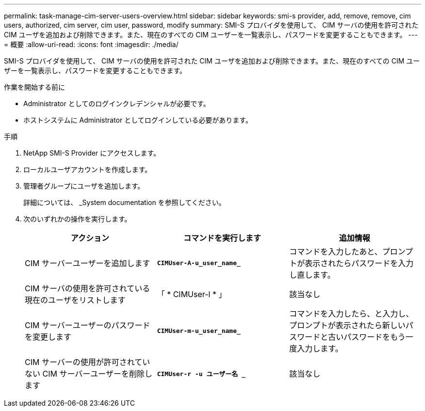 ---
permalink: task-manage-cim-server-users-overview.html 
sidebar: sidebar 
keywords: smi-s provider, add, remove, remove, cim users, authorized, cim server, cim user, password, modify 
summary: SMI-S プロバイダを使用して、 CIM サーバの使用を許可された CIM ユーザを追加および削除できます。また、現在のすべての CIM ユーザーを一覧表示し、パスワードを変更することもできます。 
---
= 概要
:allow-uri-read: 
:icons: font
:imagesdir: ./media/


[role="lead"]
SMI-S プロバイダを使用して、 CIM サーバの使用を許可された CIM ユーザを追加および削除できます。また、現在のすべての CIM ユーザーを一覧表示し、パスワードを変更することもできます。

.作業を開始する前に
* Administrator としてのログインクレデンシャルが必要です。
* ホストシステムに Administrator としてログインしている必要があります。


.手順
. NetApp SMI-S Provider にアクセスします。
. ローカルユーザアカウントを作成します。
. 管理者グループにユーザを追加します。
+
詳細については、 _System documentation を参照してください。

. 次のいずれかの操作を実行します。
+
[cols="3*"]
|===
| アクション | コマンドを実行します | 追加情報 


 a| 
CIM サーバーユーザーを追加します
 a| 
`*CIMUser-A-u_user_name_*`
 a| 
コマンドを入力したあと、プロンプトが表示されたらパスワードを入力し直します。



 a| 
CIM サーバの使用を許可されている現在のユーザをリストします
 a| 
「 * CIMUser-l * 」
 a| 
該当なし



 a| 
CIM サーバーユーザーのパスワードを変更します
 a| 
`*CIMUser-m-u_user_name_*`
 a| 
コマンドを入力したら、と入力し、プロンプトが表示されたら新しいパスワードと古いパスワードをもう一度入力します。



 a| 
CIM サーバーの使用が許可されていない CIM サーバーユーザーを削除します
 a| 
`*CIMUser-r -u ユーザー名 _*`
 a| 
該当なし

|===


